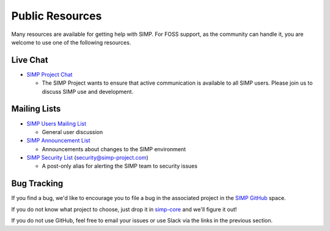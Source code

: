 .. _help-public-resources:

Public Resources
================

Many resources are available for getting help with SIMP. For FOSS support, as
the community can handle it, you are welcome to use one of the following
resources.

Live Chat
---------

* `SIMP Project Chat`_

  * The SIMP Project wants to ensure that active communication is available to
    all SIMP users. Please join us to discuss SIMP use and development.

Mailing Lists
-------------

* `SIMP Users Mailing List`_

  * General user discussion

* `SIMP Announcement List`_

  * Announcements about changes to the SIMP environment

* `SIMP Security List`_ (security@simp-project.com)

  * A post-only alias for alerting the SIMP team to security issues

Bug Tracking
------------

If you find a bug, we'd like to encourage you to file a bug in the associated project in the `SIMP GitHub`_ space.

If you do not know what project to choose, just drop it in `simp-core`_ and we'll figure it out!

If you do not use GitHub, feel free to email your issues or use Slack via the links in the previous
section.

.. _SIMP Announcement List: https://groups.google.com/forum/?fromgroups#!forum/simp-announce
.. _SIMP GitHub: https://github.com/simp
.. _SIMP Project Chat: https://chat.simp-project.com
.. _SIMP Security List: mailto://security@simp-project.com
.. _SIMP Users Mailing List: https://groups.google.com/forum/?fromgroups#!forum/simp-users
.. _simp-core: https://github.com/simp/simp-core

